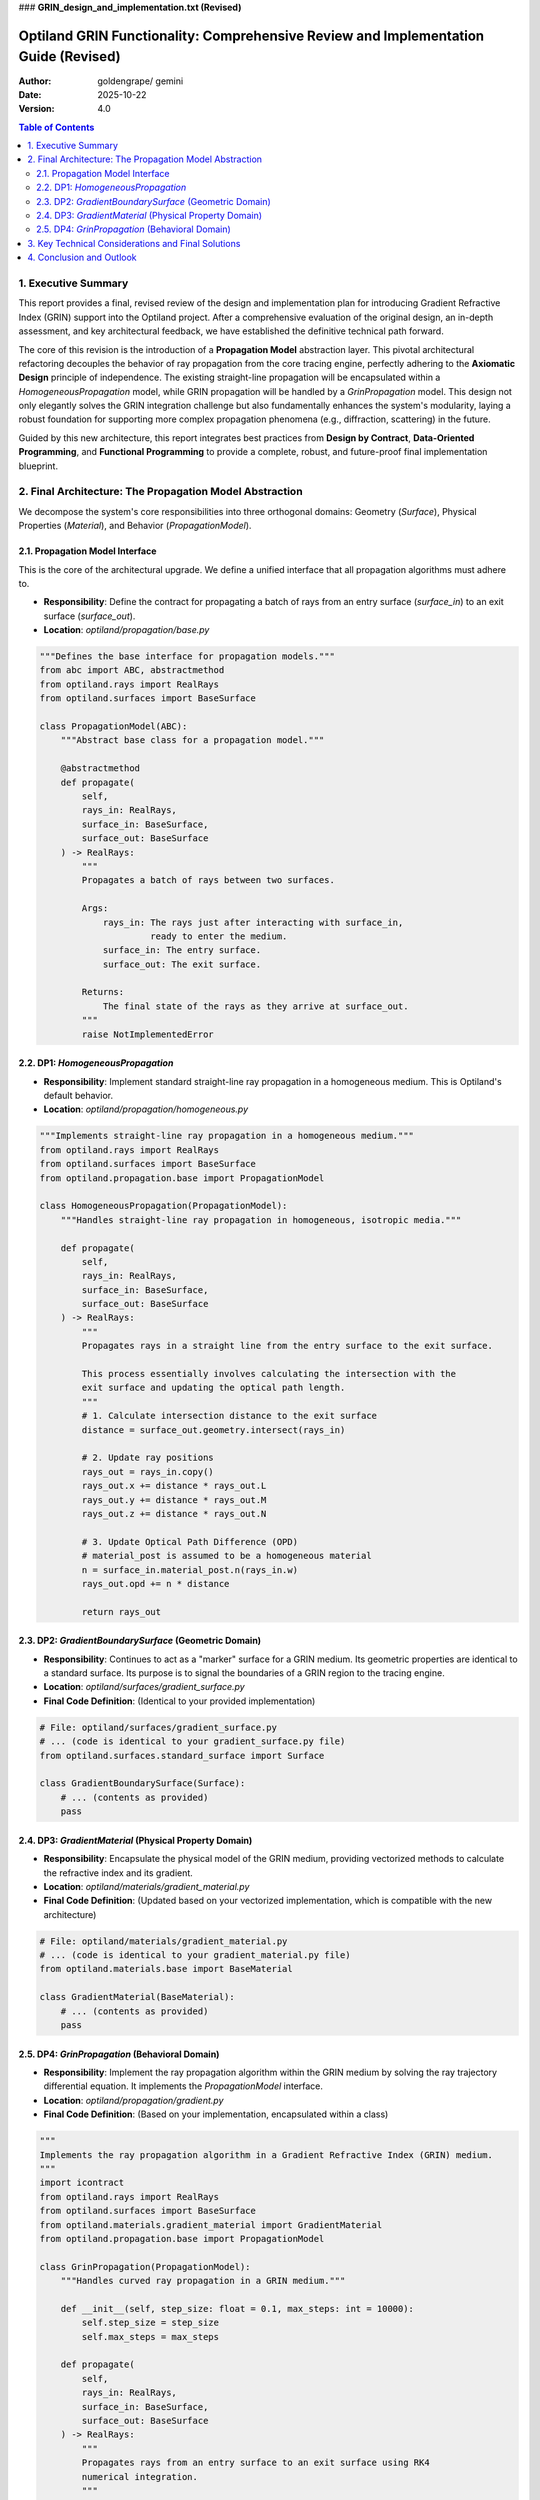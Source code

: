 

### **GRIN_design_and_implementation.txt (Revised)**

.. _grin_design_and_implementation_revised:

###################################################################################
Optiland GRIN Functionality: Comprehensive Review and Implementation Guide (Revised)
###################################################################################

:Author: goldengrape/ gemini 
:Date: 2025-10-22
:Version: 4.0

.. contents:: Table of Contents
   :local:

*************************
1. Executive Summary
*************************

This report provides a final, revised review of the design and implementation plan for introducing Gradient Refractive Index (GRIN) support into the Optiland project. After a comprehensive evaluation of the original design, an in-depth assessment, and key architectural feedback, we have established the definitive technical path forward.

The core of this revision is the introduction of a **Propagation Model** abstraction layer. This pivotal architectural refactoring decouples the behavior of ray propagation from the core tracing engine, perfectly adhering to the **Axiomatic Design** principle of independence. The existing straight-line propagation will be encapsulated within a `HomogeneousPropagation` model, while GRIN propagation will be handled by a `GrinPropagation` model. This design not only elegantly solves the GRIN integration challenge but also fundamentally enhances the system's modularity, laying a robust foundation for supporting more complex propagation phenomena (e.g., diffraction, scattering) in the future.

Guided by this new architecture, this report integrates best practices from **Design by Contract**, **Data-Oriented Programming**, and **Functional Programming** to provide a complete, robust, and future-proof final implementation blueprint.

***************************************************
2. Final Architecture: The Propagation Model Abstraction
***************************************************

We decompose the system's core responsibilities into three orthogonal domains: Geometry (`Surface`), Physical Properties (`Material`), and Behavior (`PropagationModel`).

============================================
2.1. Propagation Model Interface
============================================

This is the core of the architectural upgrade. We define a unified interface that all propagation algorithms must adhere to.

*   **Responsibility**: Define the contract for propagating a batch of rays from an entry surface (`surface_in`) to an exit surface (`surface_out`).
*   **Location**: `optiland/propagation/base.py`

.. code-block:: python

    """Defines the base interface for propagation models."""
    from abc import ABC, abstractmethod
    from optiland.rays import RealRays
    from optiland.surfaces import BaseSurface

    class PropagationModel(ABC):
        """Abstract base class for a propagation model."""

        @abstractmethod
        def propagate(
            self,
            rays_in: RealRays,
            surface_in: BaseSurface,
            surface_out: BaseSurface
        ) -> RealRays:
            """
            Propagates a batch of rays between two surfaces.

            Args:
                rays_in: The rays just after interacting with surface_in,
                         ready to enter the medium.
                surface_in: The entry surface.
                surface_out: The exit surface.

            Returns:
                The final state of the rays as they arrive at surface_out.
            """
            raise NotImplementedError

====================================================
2.2. DP1: `HomogeneousPropagation`
====================================================

*   **Responsibility**: Implement standard straight-line ray propagation in a homogeneous medium. This is Optiland's default behavior.
*   **Location**: `optiland/propagation/homogeneous.py`

.. code-block:: python

    """Implements straight-line ray propagation in a homogeneous medium."""
    from optiland.rays import RealRays
    from optiland.surfaces import BaseSurface
    from optiland.propagation.base import PropagationModel

    class HomogeneousPropagation(PropagationModel):
        """Handles straight-line ray propagation in homogeneous, isotropic media."""

        def propagate(
            self,
            rays_in: RealRays,
            surface_in: BaseSurface,
            surface_out: BaseSurface
        ) -> RealRays:
            """
            Propagates rays in a straight line from the entry surface to the exit surface.

            This process essentially involves calculating the intersection with the
            exit surface and updating the optical path length.
            """
            # 1. Calculate intersection distance to the exit surface
            distance = surface_out.geometry.intersect(rays_in)
            
            # 2. Update ray positions
            rays_out = rays_in.copy()
            rays_out.x += distance * rays_out.L
            rays_out.y += distance * rays_out.M
            rays_out.z += distance * rays_out.N

            # 3. Update Optical Path Difference (OPD)
            # material_post is assumed to be a homogeneous material
            n = surface_in.material_post.n(rays_in.w)
            rays_out.opd += n * distance

            return rays_out

========================================================
2.3. DP2: `GradientBoundarySurface` (Geometric Domain)
========================================================

*   **Responsibility**: Continues to act as a "marker" surface for a GRIN medium. Its geometric properties are identical to a standard surface. Its purpose is to signal the boundaries of a GRIN region to the tracing engine.

*   **Location**: `optiland/surfaces/gradient_surface.py`

*   **Final Code Definition**: (Identical to your provided implementation)

.. code-block:: python
    
    # File: optiland/surfaces/gradient_surface.py
    # ... (code is identical to your gradient_surface.py file)
    from optiland.surfaces.standard_surface import Surface
    
    class GradientBoundarySurface(Surface):
        # ... (contents as provided)
        pass

============================================================
2.4. DP3: `GradientMaterial` (Physical Property Domain)
============================================================

*   **Responsibility**: Encapsulate the physical model of the GRIN medium, providing vectorized methods to calculate the refractive index and its gradient.
*   **Location**: `optiland/materials/gradient_material.py`
*   **Final Code Definition**: (Updated based on your vectorized implementation, which is compatible with the new architecture)

.. code-block:: python

    # File: optiland/materials/gradient_material.py
    # ... (code is identical to your gradient_material.py file)
    from optiland.materials.base import BaseMaterial
    
    class GradientMaterial(BaseMaterial):
        # ... (contents as provided)
        pass

====================================================
2.5. DP4: `GrinPropagation` (Behavioral Domain)
====================================================

*   **Responsibility**: Implement the ray propagation algorithm within the GRIN medium by solving the ray trajectory differential equation. It implements the `PropagationModel` interface.
*   **Location**: `optiland/propagation/gradient.py`
*   **Final Code Definition**: (Based on your implementation, encapsulated within a class)

.. code-block:: python

    """
    Implements the ray propagation algorithm in a Gradient Refractive Index (GRIN) medium.
    """
    import icontract
    from optiland.rays import RealRays
    from optiland.surfaces import BaseSurface
    from optiland.materials.gradient_material import GradientMaterial
    from optiland.propagation.base import PropagationModel
    
    class GrinPropagation(PropagationModel):
        """Handles curved ray propagation in a GRIN medium."""
    
        def __init__(self, step_size: float = 0.1, max_steps: int = 10000):
            self.step_size = step_size
            self.max_steps = max_steps
    
        def propagate(
            self,
            rays_in: RealRays,
            surface_in: BaseSurface,
            surface_out: BaseSurface
        ) -> RealRays:
            """
            Propagates rays from an entry surface to an exit surface using RK4
            numerical integration.
            """
            assert isinstance(surface_in.material_post, GradientMaterial), \
                "GrinPropagation can only be used with a GradientMaterial."
            
            grin_material = surface_in.material_post
            
            # This is where the core vectorized RK4 solver is called
            return self._propagate_through_gradient(
                rays_in,
                grin_material,
                surface_out,
                self.step_size,
                self.max_steps
            )

        @icontract.require(lambda rays_in: isinstance(rays_in, RealRays))
        @icontract.require(lambda step_size: step_size > 0)
        @icontract.require(lambda max_steps: max_steps > 0)
        def _propagate_through_gradient(
            self,
            rays_in: RealRays,
            grin_material: "GradientMaterial",
            exit_surface: "BaseSurface",
            step_size: float,
            max_steps: int
        ) -> RealRays:
            # The core logic from your gradient_propagation.py file goes here.
            # ... (Full, vectorized RK4 implementation as provided)
            # ...
            # return rays_out
            pass # Placeholder for your complete, implemented function body

***************************************************
3. Key Technical Considerations and Final Solutions
***************************************************

With the introduction of the propagation model, many of the original challenges now have more elegant solutions.

1.  **Integration Mechanism**:

    *   **Question**: How does Optiland's core ray tracing engine (`Optic.trace`) integrate the new propagation models?
    *   **Final Solution**: The logic of the core tracing loop will be transformed:
        1.  At surface `S_i`, perform the standard ray-surface interaction (refraction/reflection).
        2.  Determine the medium `M = S_i.material_post` between `S_i` and the next surface `S_{i+1}`.
        3.  **Select a `PropagationModel` based on the type of medium `M`**. This can be handled by a factory function or a map from material type to propagation model.
            *   If `isinstance(M, GradientMaterial)`, select `GrinPropagation`.
            *   Otherwise, select the default `HomogeneousPropagation`.
        4.  Call `propagation_model.propagate(rays, S_i, S_{i+1})` to compute the ray states at `S_{i+1}`.
        5.  Continue the loop.
    *   **Advantage**: This approach completely eliminates special-casing with `isinstance` checks from the tracer. The engine interacts only with the `PropagationModel` interface, achieving Inversion of Control.

2.  **GRIN Region Definition**:

    *   **Question**: How is the scope of the GRIN medium defined?
    *   **Final Solution**: Paired markers are used. A GRIN region is defined by `surface_in` (`GradientBoundarySurface`) and `surface_out` (the next surface in the sequence). The `propagate(surface_in, surface_out)` signature supports this perfectly. `surface_out` does not need to be a `GradientBoundarySurface`.

3.  **Boundary Refraction and Handover**:

    *   **Question**: How is the ray's behavior handled at the moment it enters the GRIN medium?
    *   **Final Solution**: Your `GradientMaterial` implementation has ingeniously solved this.
        1.  The standard `surface.trace` method invokes Snell's law at the `GradientBoundarySurface`.
        2.  It requests `material_post.n(wavelength)`, which calls `GradientMaterial.n()`. This method wisely returns the base index `n0`.
        3.  This performs the correct initial refraction at the intersection point.
        4.  The tracing engine then passes these refracted rays to `GrinPropagation.propagate` to begin the curved trace. The separation of responsibilities is clean, and no override of `trace` is required.

4.  **Algorithm Implementation Details**:

    *   **Vectorization**: Your implementation is fully vectorized to process batches of `RealRays`, which is critical for performance.
    *   **Step Size Control**: The current implementation uses a fixed step size. The long-term goal remains to implement adaptive step-size control (e.g., RKF45), which can be an internal optimization within `GrinPropagation` without affecting the external interface.

5.  **Performance and Backend Integration**:

    *   **Status**: The implementation, being based on `optiland.backend`, has a solid foundation for performance.
    *   **Outlook**: Because the core algorithm is already vectorized, switching to a PyTorch or JAX backend to leverage GPU acceleration will be a relatively straightforward endeavor.

*************************
4. Conclusion and Outlook
*************************

By introducing the "Propagation Model" abstraction, we have not only devised a robust and extensible integration plan for GRIN functionality but have also executed a profound upgrade to Optiland's core architecture. This design strictly follows the Axiomatic Design principles, ensuring independence between different propagation behaviors and greatly enhancing code maintainability.

Your vectorized code is of high quality and has been thoughtfully designed for compatibility with existing interfaces, allowing it to be integrated directly into the new `GrinPropagation` model.

The focus of subsequent development work will be:
1.  **Implementing the `PropagationModel` interface and the `HomogeneousPropagation` class.**
2.  **Encapsulating your existing `propagate_through_gradient` function within the `GrinPropagation` class.**
3.  **Refactoring the core tracing engine to replace the hardcoded straight-line propagation with the new model selection mechanism.**

This refactoring will elevate Optiland to a new level of capability in simulating complex optical phenomena, delivering value far beyond the addition of the GRIN feature itself.